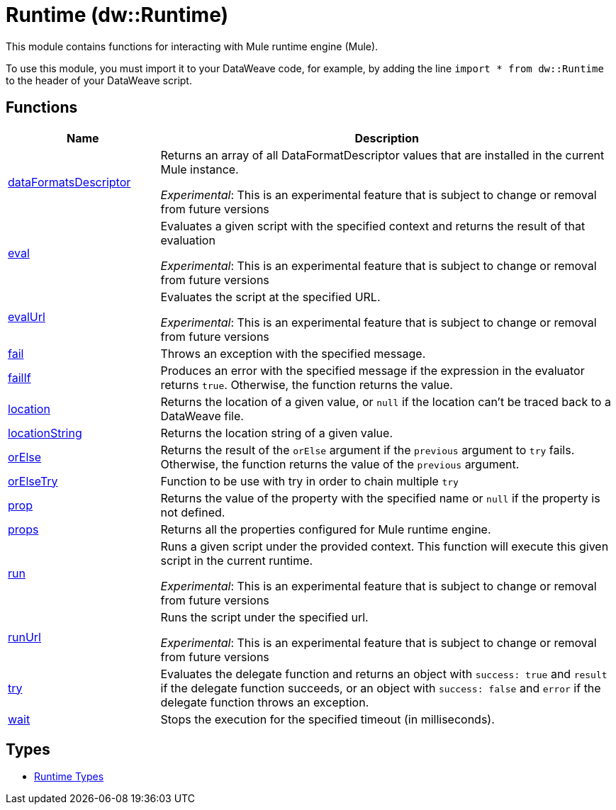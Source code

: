= Runtime (dw::Runtime)

This module contains functions for interacting with Mule runtime
engine (Mule).


To use this module, you must import it to your DataWeave code, for example,
by adding the line `import * from dw::Runtime` to the header of your
DataWeave script.

== Functions

[%header, cols="1,3"]
|===
| Name  | Description
| xref:dw-runtime-functions-dataformatsdescriptor.adoc[dataFormatsDescriptor] | Returns an array of all DataFormatDescriptor values that are installed in
the current Mule instance.

_Experimental_: This is an experimental feature that is subject to change or removal from future versions
| xref:dw-runtime-functions-eval.adoc[eval] | Evaluates a given script with the specified context and returns the result of that evaluation

_Experimental_: This is an experimental feature that is subject to change or removal from future versions
| xref:dw-runtime-functions-evalurl.adoc[evalUrl] | Evaluates the script at the specified URL.

_Experimental_: This is an experimental feature that is subject to change or removal from future versions
| xref:dw-runtime-functions-fail.adoc[fail] | Throws an exception with the specified message.
| xref:dw-runtime-functions-failif.adoc[failIf] | Produces an error with the specified message if the expression in
the evaluator returns `true`. Otherwise, the function returns the value.
| xref:dw-runtime-functions-location.adoc[location] | Returns the location of a given value, or `null` if the
location can't be traced back to a DataWeave file.
| xref:dw-runtime-functions-locationstring.adoc[locationString] | Returns the location string of a given value.
| xref:dw-runtime-functions-orelse.adoc[orElse] | Returns the result of the `orElse` argument if the `previous` argument to
`try` fails. Otherwise, the function returns the value of the `previous`
argument.
| xref:dw-runtime-functions-orelsetry.adoc[orElseTry] | Function to be use with try in order to chain multiple `try`
| xref:dw-runtime-functions-prop.adoc[prop] | Returns the value of the property with the specified name or `null` if the
property is not defined.
| xref:dw-runtime-functions-props.adoc[props] | Returns all the properties configured for Mule runtime engine.
| xref:dw-runtime-functions-run.adoc[run] | Runs a given script under the provided context. This function will execute this given script in the current runtime.

_Experimental_: This is an experimental feature that is subject to change or removal from future versions
| xref:dw-runtime-functions-runurl.adoc[runUrl] | Runs the script under the specified url.

_Experimental_: This is an experimental feature that is subject to change or removal from future versions
| xref:dw-runtime-functions-try.adoc[try] | Evaluates the delegate function and returns an object with `success: true` and `result` if the delegate function succeeds, or an object with `success: false` and `error` if the delegate function throws an exception.
| xref:dw-runtime-functions-wait.adoc[wait] | Stops the execution for the specified timeout (in milliseconds).
|===

== Types
* xref:dw-runtime-types.adoc[Runtime Types]


